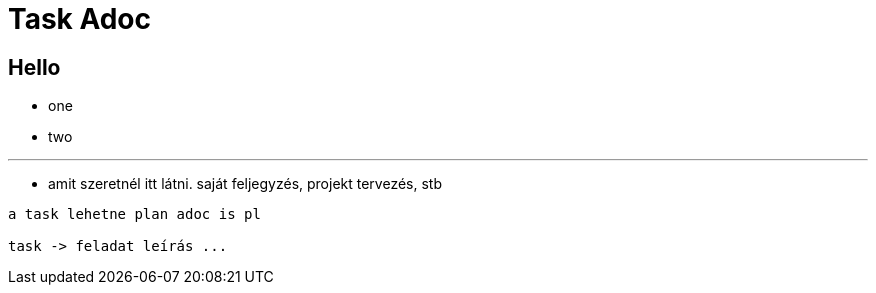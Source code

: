 [#_task_adoc]
= Task Adoc

== Hello

- one
- two

---

- amit szeretnél itt látni. saját feljegyzés, projekt tervezés, stb

```

a task lehetne plan adoc is pl

task -> feladat leírás ...


